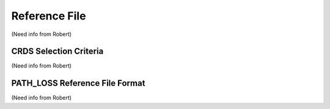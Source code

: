 Reference File
==============
(Need info from Robert)


CRDS Selection Criteria
-----------------------
(Need info from Robert)


PATH_LOSS Reference File Format
-------------------------------
(Need info from Robert)

